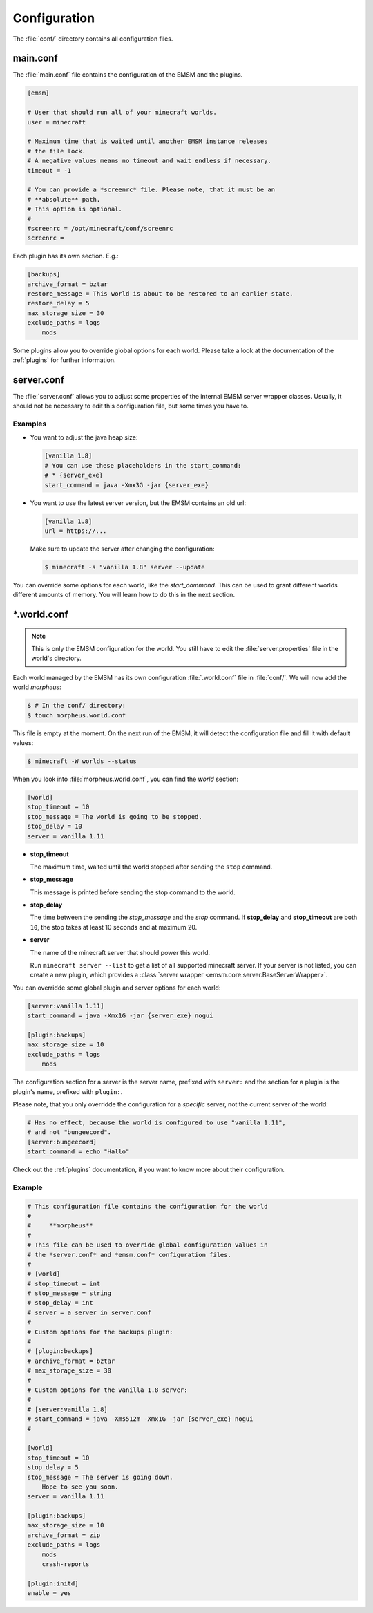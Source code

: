 .. _configuration:

Configuration
=============

The :file:`conf/` directory contains all configuration files.

main.conf
---------

The :file:`main.conf` file contains the configuration of the EMSM and the
plugins.

.. code-block:: ini

    [emsm]

    # User that should run all of your minecraft worlds.
    user = minecraft

    # Maximum time that is waited until another EMSM instance releases
    # the file lock.
    # A negative values means no timeout and wait endless if necessary.
    timeout = -1

    # You can provide a *screenrc* file. Please note, that it must be an
    # **absolute** path.
    # This option is optional.
    #
    #screenrc = /opt/minecraft/conf/screenrc
    screenrc =

Each plugin has its own section. E.g.:

.. code-block:: ini

    [backups]
    archive_format = bztar
    restore_message = This world is about to be restored to an earlier state.
    restore_delay = 5
    max_storage_size = 30
    exclude_paths = logs
        mods

Some plugins allow you to override global options for each world. Please take
a look at the documentation of the :ref:`plugins` for further information.

server.conf
-----------

The :file:`server.conf` allows you to adjust some properties of the internal
EMSM server wrapper classes. Usually, it should not be necessary to edit this
configuration file, but some times you have to.

Examples
''''''''

*   You want to adjust the java heap size:

    .. code-block:: ini

        [vanilla 1.8]
        # You can use these placeholders in the start_command:
        # * {server_exe}
        start_command = java -Xmx3G -jar {server_exe}

*   You want to use the latest server version, but the EMSM contains an old
    url:

    .. code-block:: ini

        [vanilla 1.8]
        url = https://...

    Make sure to update the server after changing the configuration:

    .. code-block:: bash

        $ minecraft -s "vanilla 1.8" server --update

You can override some options for each world, like the *start_command*.
This can be used to grant different worlds different amounts of memory.
You will learn how to do this in the next section.

\*.world.conf
-------------

.. note::

    This is only the EMSM configuration for the world. You still have to
    edit the :file:`server.properties` file in the world's directory.

Each world managed by the EMSM has its own configuration :file:`.world.conf`
file in :file:`conf/`. We will now add the world *morpheus*:

.. code-block:: bash

    $ # In the conf/ directory:
    $ touch morpheus.world.conf

This file is empty at the moment. On the next run of the EMSM, it will detect
the configuration file and fill it with default values:

.. code-block:: bash

    $ minecraft -W worlds --status

When you look into :file:`morpheus.world.conf`, you can find the *world*
section:

.. code-block:: ini

    [world]
    stop_timeout = 10
    stop_message = The world is going to be stopped.
    stop_delay = 10
    server = vanilla 1.11

*   **stop_timeout**

    The maximum time, waited until the world stopped after sending the
    ``stop`` command.

*   **stop_message**

    This message is printed before sending the stop command to the world.

*   **stop_delay**

    The time between the sending the *stop_message* and the *stop* command.
    If **stop_delay** and **stop_timeout** are both ``10``, the stop takes
    at least 10 seconds and at maximum 20.

*   **server**

    The name of the minecraft server that should power this world.

    Run ``minecraft server --list`` to get a list of all supported minecraft
    server. If your server is not listed, you can create a new plugin, which
    provides a :class:`server wrapper <emsm.core.server.BaseServerWrapper>`.

You can overridde some global plugin and server options for each world:

.. code-block:: ini

    [server:vanilla 1.11]
    start_command = java -Xmx1G -jar {server_exe} nogui

    [plugin:backups]
    max_storage_size = 10
    exclude_paths = logs
        mods

The configuration section for a server is the server name, prefixed with
``server:`` and the section for a plugin is the plugin's name, prefixed with
``plugin:``.

Please note, that you only overridde the configuration for a *specific* server,
not the current server of the world:

.. code-block:: ini

    # Has no effect, because the world is configured to use "vanilla 1.11",
    # and not "bungeecord".
    [server:bungeecord]
    start_command = echo "Hallo"

Check out the :ref:`plugins` documentation, if you want to know more about their
configuration.

Example
'''''''

.. code-block:: ini

    # This configuration file contains the configuration for the world
    #
    #     **morpheus**
    #
    # This file can be used to override global configuration values in
    # the *server.conf* and *emsm.conf* configuration files.
    #
    # [world]
    # stop_timeout = int
    # stop_message = string
    # stop_delay = int
    # server = a server in server.conf
    #
    # Custom options for the backups plugin:
    #
    # [plugin:backups]
    # archive_format = bztar
    # max_storage_size = 30
    #
    # Custom options for the vanilla 1.8 server:
    #
    # [server:vanilla 1.8]
    # start_command = java -Xms512m -Xmx1G -jar {server_exe} nogui
    #

    [world]
    stop_timeout = 10
    stop_delay = 5
    stop_message = The server is going down.
    	Hope to see you soon.
    server = vanilla 1.11

    [plugin:backups]
    max_storage_size = 10
    archive_format = zip
    exclude_paths = logs
    	mods
    	crash-reports

    [plugin:initd]
    enable = yes
